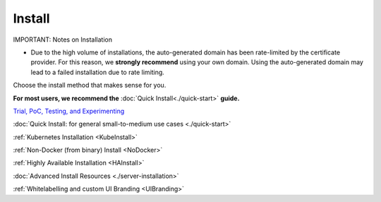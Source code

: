 =========
Install
=========

IMPORTANT: Notes on Installation

- Due to the high volume of installations, the auto-generated domain has been rate-limited by the certificate provider. For this reason, we **strongly recommend** using your own domain. Using the auto-generated domain may lead to a failed installation due to rate limiting.


Choose the install method that makes sense for you.

**For most users, we recommend the** :doc:`Quick Install<./quick-start>` **guide.**

`Trial, PoC, Testing, and Experimenting <https://github.com/gravitl/netmaker/tree/master#get-started-in-5-minutes>`_

:doc:`Quick Install: for general small-to-medium use cases <./quick-start>`

:ref:`Kubernetes Installation <KubeInstall>`

:ref:`Non-Docker (from binary) Install <NoDocker>`

:ref:`Highly Available Installation <HAInstall>`

:doc:`Advanced Install Resources <./server-installation>`

:ref:`Whitelabelling and custom UI Branding <UIBranding>`
